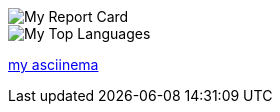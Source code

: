 
[#report-card]
:report-card: https://github-readme-stats.vercel.app/api?count_private=true&show_icons=true&theme=tokyonight&hide_border=true&include_all_commits=true&username=jakelogemann
image::{report-card}[My Report Card]

[#top-languages]
:top-langs: https://github-readme-stats.vercel.app/api/top-langs/?theme=tokyonight&hide_border=true&username=jakelogemann
image::{top-langs}[My Top Languages]

:asciinema-profile: https://asciinema.org/~jakelogemann[my asciinema]

{asciinema-profile}
